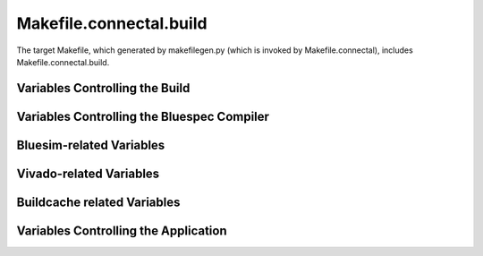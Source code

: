 Makefile.connectal.build
========================

The target Makefile, which generated by makefilegen.py (which is invoked by Makefile.connectal), includes Makefile.connectal.build.

Variables Controlling the Build
-------------------------------

.. make:var:: V

   Binding V=1 makes the build verbose, displaying the commands that are run while building the project.

.. make:var:: CONNECTAL_SHARED

   Bind to 1 to build a shared library instead of an executable application.

.. make:var:: CONNECTAL_NOHARDWARE

   Binding to 1 suppresses creation of FPGA bitstream.

.. make:var:: CONNECTAL_NDK_PARAM

   Specifies options to pass to ndk-build.


Variables Controlling the Bluespec Compiler
-------------------------------------------

.. make:var:: BSCOPTFLAGS

   Specifies bsc optimization flags.

.. make:var:: BSCPATHFLAGS

   Specifies directories used to store output files from Bluespec compilation.

.. make:var:: BSCFLAGS_COMMON

   Specifies Connectal-specific bsc flags.

.. make:var:: BSCFLAGS_PROJECT

   Specifies project-specific bsc flags, -p argument passed to makefilegen.py via CONNECTALFLAGS.

Bluesim-related Variables
-------------------------

.. make:var:: BSC_CXXFLAGS

   CXXFLAGS passed to C++ compiler when building application for bluesim target

Vivado-related Variables
------------------------

.. make:var:: VIVADOFLAGS

   Specifies options to pass when running vivado.

Buildcache related Variables
----------------------------

.. make:var:: USE_BUILDCACHE

   Bind to 1 to use buildcache.



Variables Controlling the Application
-------------------------------------

.. make:var:: CONNECTAL_DEBUG

   Bind CONNECTAL_DEBUG=1 to run the application under gdb.


